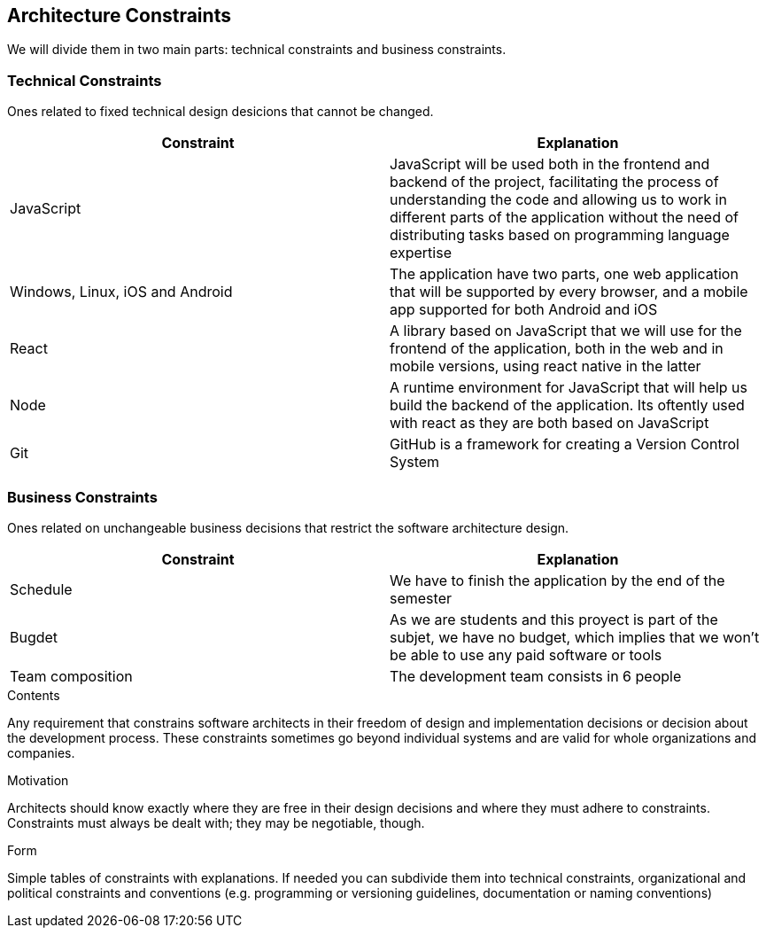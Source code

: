 [[section-architecture-constraints]]
== Architecture Constraints

We will divide them in two main parts: technical constraints and business constraints.

=== Technical Constraints

Ones related to fixed technical design desicions that cannot be changed.

[%header, cols=2]
|===
|Constraint
|Explanation

|JavaScript
|JavaScript will be used both in the frontend and backend of the project, facilitating the process
of understanding the code and allowing us to work in different parts of the application without the 
need of distributing tasks based on programming language expertise

|Windows, Linux, iOS and Android
|The application have two parts, one web application that will be supported by every browser,
and a mobile app supported for both Android and iOS

|React
|A library based on JavaScript that we will use for the frontend of the application, both in the
web and in mobile versions, using react native in the latter

|Node
|A runtime environment for JavaScript that will help us build the backend of the application. Its oftently used with react as they are both based on JavaScript

|Git
|GitHub is a framework for creating a Version Control System

|===

=== Business Constraints

Ones related on unchangeable business decisions that restrict the software architecture design.

[%header, cols=2]
|===
|Constraint
|Explanation

|Schedule
|We have to finish the application by the end of the semester

|Bugdet
|As we are students and this proyect is part of the subjet, we have no budget, which implies that
we won't be able to use any paid software or tools

|Team composition
|The development team consists in 6 people

|===

[role="arc42help"]
****
.Contents
Any requirement that constrains software architects in their freedom of design and implementation decisions or decision about the development process. These constraints sometimes go beyond individual systems and are valid for whole organizations and companies.

.Motivation
Architects should know exactly where they are free in their design decisions and where they must adhere to constraints.
Constraints must always be dealt with; they may be negotiable, though.

.Form
Simple tables of constraints with explanations.
If needed you can subdivide them into
technical constraints, organizational and political constraints and
conventions (e.g. programming or versioning guidelines, documentation or naming conventions)
****
